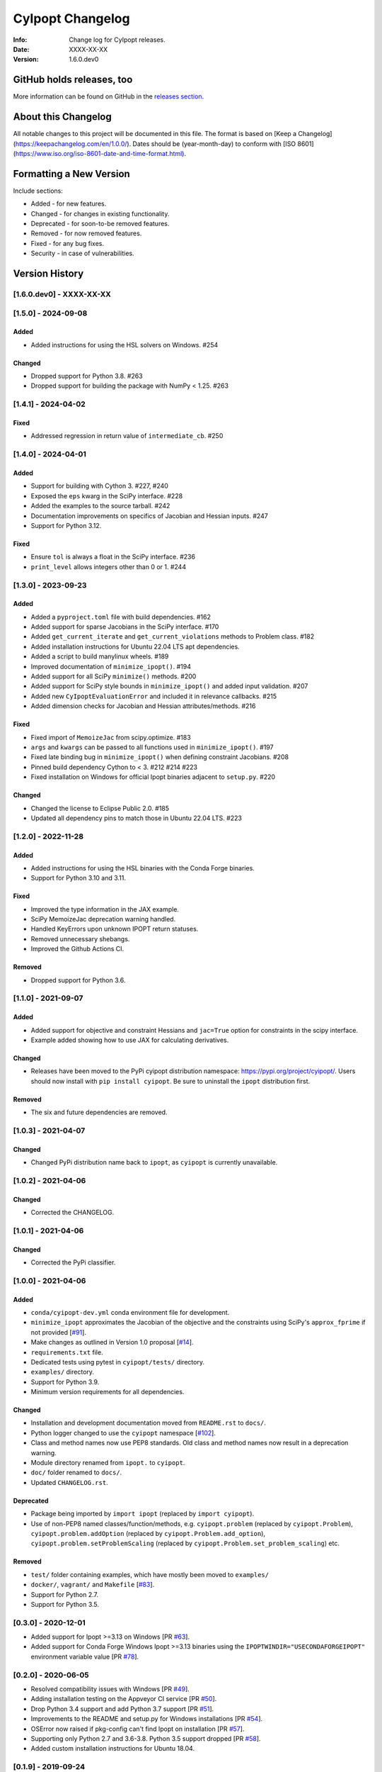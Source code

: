 =================
CyIpopt Changelog
=================

:Info: Change log for CyIpopt releases.
:Date: XXXX-XX-XX
:Version: 1.6.0.dev0

GitHub holds releases, too
--------------------------

More information can be found on GitHub in the `releases section
<https://github.com/mechmotum/cyipopt/releases>`_.

About this Changelog
--------------------

All notable changes to this project will be documented in this file. The format
is based on [Keep a Changelog](https://keepachangelog.com/en/1.0.0/). Dates
should be (year-month-day) to conform with [ISO
8601](https://www.iso.org/iso-8601-date-and-time-format.html).

Formatting a New Version
------------------------

Include sections:

- Added - for new features.
- Changed - for changes in existing functionality.
- Deprecated - for soon-to-be removed features.
- Removed - for now removed features.
- Fixed - for any bug fixes.
- Security - in case of vulnerabilities.

Version History
---------------

[1.6.0.dev0] - XXXX-XX-XX
~~~~~~~~~~~~~~~~~~~~~~~~~

[1.5.0] - 2024-09-08
~~~~~~~~~~~~~~~~~~~~

Added
+++++

- Added instructions for using the HSL solvers on Windows. #254

Changed
+++++++

- Dropped support for Python 3.8. #263
- Dropped support for building the package with NumPy < 1.25. #263

[1.4.1] - 2024-04-02
~~~~~~~~~~~~~~~~~~~~

Fixed
+++++

- Addressed regression in return value of ``intermediate_cb``. #250

[1.4.0] - 2024-04-01
~~~~~~~~~~~~~~~~~~~~

Added
+++++

- Support for building with Cython 3. #227, #240
- Exposed the ``eps`` kwarg in the SciPy interface. #228
- Added the examples to the source tarball. #242
- Documentation improvements on specifics of Jacobian and Hessian inputs.  #247
- Support for Python 3.12.

Fixed
+++++

- Ensure ``tol`` is always a float in the SciPy interface. #236
- ``print_level`` allows integers other than 0 or 1. #244

[1.3.0] - 2023-09-23
~~~~~~~~~~~~~~~~~~~~

Added
+++++

- Added a ``pyproject.toml`` file with build dependencies. #162
- Added support for sparse Jacobians in the SciPy interface. #170
- Added ``get_current_iterate`` and ``get_current_violations`` methods to
  Problem class. #182
- Added installation instructions for Ubuntu 22.04 LTS apt dependencies.
- Added a script to build manylinux wheels. #189
- Improved documentation of ``minimize_ipopt()``. #194
- Added support for all SciPy ``minimize()`` methods. #200
- Added support for SciPy style bounds in ``minimize_ipopt()`` and added input
  validation. #207
- Added new ``CyIpoptEvaluationError`` and included it in relevance callbacks.
  #215
- Added dimension checks for Jacobian and Hessian attributes/methods. #216

Fixed
+++++

- Fixed import of ``MemoizeJac`` from scipy.optimize. #183
- ``args`` and ``kwargs`` can be passed to all functions used in
  ``minimize_ipopt()``. #197
- Fixed late binding bug in ``minimize_ipopt()`` when defining constraint
  Jacobians. #208
- Pinned build dependency Cython to < 3. #212 #214 #223
- Fixed installation on Windows for official Ipopt binaries adjacent to
  ``setup.py``. #220

Changed
+++++++

- Changed the license to Eclipse Public 2.0. #185
- Updated all dependency pins to match those in Ubuntu 22.04 LTS. #223

[1.2.0] - 2022-11-28
~~~~~~~~~~~~~~~~~~~~

Added
+++++

- Added instructions for using the HSL binaries with the Conda Forge binaries.
- Support for Python 3.10 and 3.11.

Fixed
+++++

- Improved the type information in the JAX example.
- SciPy MemoizeJac deprecation warning handled.
- Handled KeyErrors upon unknown IPOPT return statuses.
- Removed unnecessary shebangs.
- Improved the Github Actions CI.

Removed
+++++++

- Dropped support for Python 3.6.

[1.1.0] - 2021-09-07
~~~~~~~~~~~~~~~~~~~~

Added
+++++

- Added support for objective and constraint Hessians and ``jac=True`` option
  for constraints in the scipy interface.
- Example added showing how to use JAX for calculating derivatives.

Changed
+++++++

- Releases have been moved to the PyPi cyipopt distribution namespace:
  https://pypi.org/project/cyipopt/. Users should now install with ``pip
  install cyipopt``. Be sure to uninstall the ``ipopt`` distribution first.

Removed
+++++++

- The six and future dependencies are removed.

[1.0.3] - 2021-04-07
~~~~~~~~~~~~~~~~~~~~

Changed
+++++++

- Changed PyPi distribution name back to ``ipopt``, as ``cyipopt`` is currently
  unavailable.

[1.0.2] - 2021-04-06
~~~~~~~~~~~~~~~~~~~~

Changed
+++++++

- Corrected the CHANGELOG.

[1.0.1] - 2021-04-06
~~~~~~~~~~~~~~~~~~~~

Changed
+++++++

- Corrected the PyPi classifier.

[1.0.0] - 2021-04-06
~~~~~~~~~~~~~~~~~~~~

Added
+++++

- ``conda/cyipopt-dev.yml`` conda environment file for development.
- ``minimize_ipopt`` approximates the Jacobian of the objective and the
  constraints using SciPy's ``approx_fprime`` if not provided [`#91`_].
- Make changes as outlined in Version 1.0 proposal [`#14`_].
- ``requirements.txt`` file.
- Dedicated tests using pytest in ``cyipopt/tests/`` directory.
- ``examples/`` directory.
- Support for Python 3.9.
- Minimum version requirements for all dependencies.

.. _#91: https://github.com/mechmotum/cyipopt/issues/91
.. _#14: https://github.com/mechmotum/cyipopt/issues/14

Changed
+++++++

- Installation and development documentation moved from ``README.rst`` to
  ``docs/``.
- Python logger changed to use the ``cyipopt`` namespace [`#102`_].
- Class and method names now use PEP8 standards. Old class and method names now
  result in a deprecation warning.
- Module directory renamed from ``ipopt.`` to ``cyipopt``.
- ``doc/`` folder renamed to ``docs/``.
- Updated ``CHANGELOG.rst``.

.. _#102: https://github.com/mechmotum/cyipopt/issues/102

Deprecated
++++++++++

- Package being imported by ``import ipopt`` (replaced by ``import cyipopt``).
- Use of non-PEP8 named classes/function/methods, e.g. ``cyipopt.problem``
  (replaced by ``cyipopt.Problem``), ``cyipopt.problem.addOption`` (replaced by
  ``cyipopt.Problem.add_option``), ``cyipopt.problem.setProblemScaling``
  (replaced by ``cyipopt.Problem.set_problem_scaling``) etc.

Removed
+++++++

- ``test/`` folder containing examples, which have mostly been moved to
  ``examples/``
- ``docker/``, ``vagrant/`` and ``Makefile`` [`#83`_].
- Support for Python 2.7.
- Support for Python 3.5.

.. _#83: https://github.com/mechmotum/cyipopt/issues/83

[0.3.0] - 2020-12-01
~~~~~~~~~~~~~~~~~~~~

- Added support for Ipopt >=3.13 on Windows [PR `#63`_].
- Added support for Conda Forge Windows Ipopt >=3.13 binaries using the
  ``IPOPTWINDIR="USECONDAFORGEIPOPT"`` environment variable value [PR `#78`_].

.. _#63: https://github.com/mechmotum/cyipopt/pull/63
.. _#78: https://github.com/mechmotum/cyipopt/pull/78

[0.2.0] - 2020-06-05
~~~~~~~~~~~~~~~~~~~~

- Resolved compatibility issues with Windows [PR `#49`_].
- Adding installation testing on the Appveyor CI service [PR `#50`_].
- Drop Python 3.4 support and add Python 3.7 support [PR `#51`_].
- Improvements to the README and setup.py for Windows installations [PR `#54`_].
- OSError now raised if pkg-config can't find Ipopt on installation [PR `#57`_].
- Supporting only Python 2.7 and 3.6-3.8. Python 3.5 support dropped [PR `#58`_].
- Added custom installation instructions for Ubuntu 18.04.

.. _#49: https://github.com/mechmotum/cyipopt/pull/49
.. _#50: https://github.com/mechmotum/cyipopt/pull/50
.. _#51: https://github.com/mechmotum/cyipopt/pull/51
.. _#54: https://github.com/mechmotum/cyipopt/pull/54
.. _#57: https://github.com/mechmotum/cyipopt/pull/57
.. _#58: https://github.com/mechmotum/cyipopt/pull/58

[0.1.9] - 2019-09-24
~~~~~~~~~~~~~~~~~~~~

- Fixed encoding issue preventing installation on some OSes.
- Removed SciPy requirements from examples.

[0.1.8] - 2019-09-22
~~~~~~~~~~~~~~~~~~~~

- Updated ``setup.py`` to be complete and added dependencies.
- Added support for Travis CI to test build, install, examples, and docs.
- Made SciPy and optional dependency.
- Linux/Mac installation now supported via conda and conda-forge.
- Added ``LICENSE`` file and EPL headers to each source file.
- Fixed some Python 2/3 compatibility issues.
- Improved documentation formatting for Sphinx.
- Strings can be passed to addOption instead of bytes strings for Python 2 and
  3.
